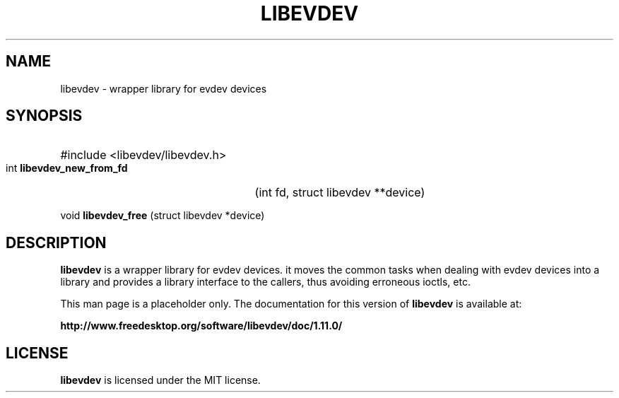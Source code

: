 .TH LIBEVDEV 3 1.11.0
.SH NAME
libevdev \- wrapper library for evdev devices
.SH SYNOPSIS
.HP
#include <libevdev/libevdev.h>
.PP
int 
.B libevdev_new_from_fd
(int fd, struct libevdev **device)
.PP
void 
.B libevdev_free
(struct libevdev *device)

.SH DESCRIPTION
.PP
.B libevdev
is a wrapper library for evdev devices. it moves the common
tasks when dealing with evdev devices into a library and provides a library
interface to the callers, thus avoiding erroneous ioctls, etc.
.PP
This man page is a placeholder only. The documentation for this version of
.B libevdev
is available at:
.PP
.B http://www.freedesktop.org/software/libevdev/doc/1.11.0/
.SH LICENSE
.B libevdev
is licensed under the MIT license.


